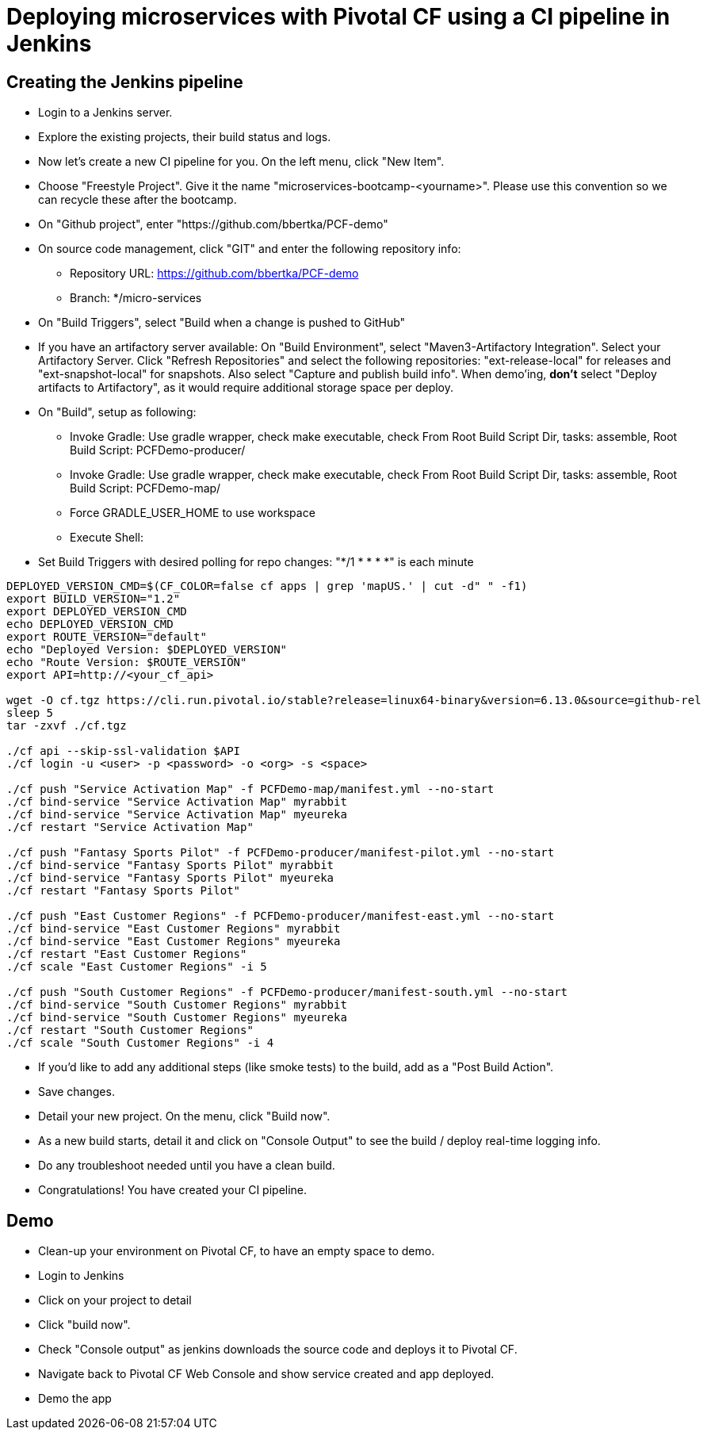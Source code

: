 = Deploying microservices with Pivotal CF using a CI pipeline in Jenkins

== Creating the Jenkins pipeline

* Login to a Jenkins server. 
* Explore the existing projects, their build status and logs.
* Now let's create a new CI pipeline for you. On the left menu, click "New Item".
* Choose "Freestyle Project". Give it the name "microservices-bootcamp-<yourname>". Please use this convention so we can recycle these after the bootcamp.
* On "Github project", enter "https://github.com/bbertka/PCF-demo"
* On source code management, click "GIT" and enter the following repository info:
- Repository URL: https://github.com/bbertka/PCF-demo
- Branch: */micro-services
* On "Build Triggers", select "Build when a change is pushed to GitHub"
* If you have an artifactory server available:  On "Build Environment", select "Maven3-Artifactory Integration". Select your Artifactory Server. Click "Refresh Repositories" and select the following repositories: "ext-release-local" for releases and "ext-snapshot-local" for snapshots. Also select "Capture and publish build info". When demo'ing,  *don't* select "Deploy artifacts to Artifactory", as it would require additional storage space per deploy.
* On "Build", setup as following:
- Invoke Gradle:  Use gradle wrapper, check make executable, check From Root Build Script Dir, tasks: assemble, Root Build Script: PCFDemo-producer/
- Invoke Gradle:  Use gradle wrapper, check make executable, check From Root Build Script Dir, tasks: assemble, Root Build Script: PCFDemo-map/
- Force GRADLE_USER_HOME to use workspace
- Execute Shell:
* Set Build Triggers with desired polling for repo changes: "*/1 * * * *" is each minute
----
DEPLOYED_VERSION_CMD=$(CF_COLOR=false cf apps | grep 'mapUS.' | cut -d" " -f1)
export BUILD_VERSION="1.2"
export DEPLOYED_VERSION_CMD
echo DEPLOYED_VERSION_CMD
export ROUTE_VERSION="default"
echo "Deployed Version: $DEPLOYED_VERSION"
echo "Route Version: $ROUTE_VERSION"
export API=http://<your_cf_api>

wget -O cf.tgz https://cli.run.pivotal.io/stable?release=linux64-binary&version=6.13.0&source=github-rel
sleep 5
tar -zxvf ./cf.tgz

./cf api --skip-ssl-validation $API
./cf login -u <user> -p <password> -o <org> -s <space>

./cf push "Service Activation Map" -f PCFDemo-map/manifest.yml --no-start
./cf bind-service "Service Activation Map" myrabbit
./cf bind-service "Service Activation Map" myeureka
./cf restart "Service Activation Map"

./cf push "Fantasy Sports Pilot" -f PCFDemo-producer/manifest-pilot.yml --no-start
./cf bind-service "Fantasy Sports Pilot" myrabbit
./cf bind-service "Fantasy Sports Pilot" myeureka
./cf restart "Fantasy Sports Pilot"

./cf push "East Customer Regions" -f PCFDemo-producer/manifest-east.yml --no-start
./cf bind-service "East Customer Regions" myrabbit
./cf bind-service "East Customer Regions" myeureka
./cf restart "East Customer Regions"
./cf scale "East Customer Regions" -i 5

./cf push "South Customer Regions" -f PCFDemo-producer/manifest-south.yml --no-start
./cf bind-service "South Customer Regions" myrabbit
./cf bind-service "South Customer Regions" myeureka
./cf restart "South Customer Regions"
./cf scale "South Customer Regions" -i 4

----

* If you'd like to add any additional steps (like smoke tests) to the build, add as a "Post Build Action".
* Save changes.
* Detail your new project. On the menu, click "Build now". 
* As a new build starts, detail it and click on "Console Output" to see the build / deploy real-time logging info.
* Do any troubleshoot needed until you have a clean build.
* Congratulations! You have created your CI pipeline. 

== Demo

* Clean-up your environment on Pivotal CF, to have an empty space to demo.
* Login to Jenkins
* Click on your project to detail
* Click "build now". 
* Check "Console output" as jenkins downloads the source code and deploys it to Pivotal CF.
* Navigate back to Pivotal CF Web Console and show service created and app deployed. 
* Demo the app
